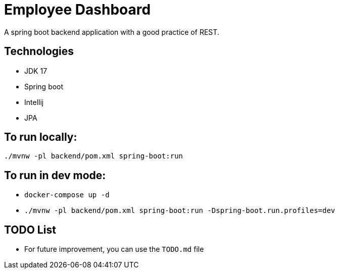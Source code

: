 = Employee Dashboard
A spring boot backend application with a good practice of REST.

== Technologies
- JDK 17
- Spring boot
- Intellij
- JPA

== To run locally:
```bash
./mvnw -pl backend/pom.xml spring-boot:run
```

== To run in dev mode:
- `docker-compose up -d`
- `./mvnw -pl backend/pom.xml  spring-boot:run -Dspring-boot.run.profiles=dev`

== TODO List
- For future improvement, you can use the `TODO.md` file